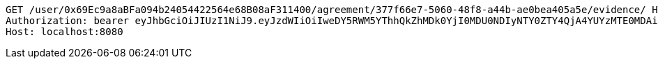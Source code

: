 [source,http,options="nowrap"]
----
GET /user/0x69Ec9a8aBFa094b24054422564e68B08aF311400/agreement/377f66e7-5060-48f8-a44b-ae0bea405a5e/evidence/ HTTP/1.1
Authorization: bearer eyJhbGciOiJIUzI1NiJ9.eyJzdWIiOiIweDY5RWM5YThhQkZhMDk0YjI0MDU0NDIyNTY0ZTY4QjA4YUYzMTE0MDAiLCJleHAiOjE2MzMyMDI2NjR9.cQKjSMmupBZ-KKOOqJUpxrEm6znCRou7_ADT8XoajrE
Host: localhost:8080

----